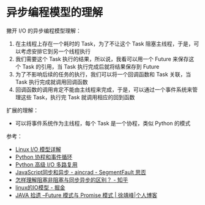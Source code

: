 * 异步编程模型的理解
  撇开 I/O 的异步编程模型理解：
  1. 在主线程上存在一个耗时的 Task，为了不让这个 Task 阻塞主线程，于是，可以考虑安排它到另一个线程执行
  2. 我们需要这个 Task 执行的结果，所以说，我看可以用一个 Future 来保存这个 Task 的引用，当 Task 执行完成后就将结果保存到 Future
  3. 为了不影响后续的任务的执行，我们可以将一个回调函数和 Task 关联，当 Task 执行完成就调用回调函数
  4. 回调函数的调用肯定不能由主线程来完成，于是，可以通过一个事件系统来管理这些 Task，执行完 Task 就调用相应的回到函数

  扩展的理解：
  + 可以将事件系统作为主线程，每个 Task 是一个协程，类似 Python 的模式
    
  参考：
  + [[https://woshijpf.github.io/linux/2017/07/10/Linux-IO%E6%A8%A1%E5%9E%8B.html][Linux I/O 模型详解]]
  + [[https://rgb-24bit.github.io/blog/2019/python-coroutine-event-loop.html][Python 协程和事件循环]]
  + [[https://rgb-24bit.github.io/blog/2019/python-selectors.html][Python 高级 I/O 多路复用]]
  + [[https://segmentfault.com/a/1190000013039660][JavaScript同步和异步 - aincrad - SegmentFault 思否]]
  + [[https://www.zhihu.com/question/19732473][怎样理解阻塞非阻塞与同步异步的区别？ - 知乎]]
  + [[https://juejin.im/post/5c0f1739f265da616c65724e][linux的IO模型 - 掘金]]
  + [[https://www.cnkirito.moe/future-and-promise/][JAVA 拾遗 --Future 模式与 Promise 模式 | 徐靖峰|个人博客]]

